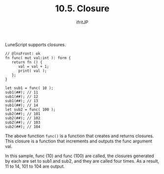 #+TITLE: 10.5. Closure
# -*- coding:utf-8 -*-
#+AUTHOR: ifritJP
#+STARTUP: nofold
#+OPTIONS: ^:{}
#+HTML_HEAD: <link rel="stylesheet" type="text/css" href="org-mode-document.css" />

LuneScript supports closures.
#+BEGIN_SRC lns
// @lnsFront: ok
fn func( mut val:int ): form {
   return fn () {
      val = val + 1;
      print( val );
   };
}

let sub1 = func( 10 );
sub1(##); // 11
sub1(##); // 12
sub1(##); // 13
sub1(##); // 14
let sub2 = func( 100 );
sub2(##); // 101
sub2(##); // 102
sub2(##); // 103
sub2(##); // 104
#+END_SRC


The above function =func()= is a function that creates and returns closures. This closure is a function that increments and outputs the func argument val.

In this sample, func (10) and func (100) are called, the closures generated by each are set to sub1 and sub2, and they are called four times. As a result, 11 to 14, 101 to 104 are output.
